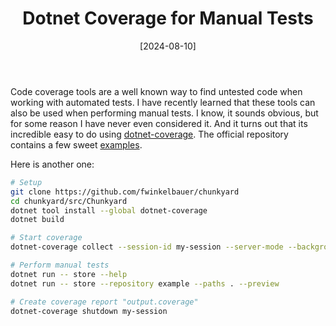 #+TITLE: Dotnet Coverage for Manual Tests
#+DATE: [2024-08-10]

Code coverage tools are a well known way to find untested code when working with
automated tests. I have recently learned that these tools can also be used when
performing manual tests. I know, it sounds obvious, but for some reason I have
never even considered it. And it turns out that its incredible easy to do using
[[https://learn.microsoft.com/en-us/dotnet/core/additional-tools/dotnet-coverage][dotnet-coverage]]. The official repository contains a few sweet [[https://github.com/microsoft/codecoverage/blob/main/samples/Calculator/scenarios/scenario08/README.md][examples]].

Here is another one:

#+begin_src sh
# Setup
git clone https://github.com/fwinkelbauer/chunkyard
cd chunkyard/src/Chunkyard
dotnet tool install --global dotnet-coverage
dotnet build

# Start coverage
dotnet-coverage collect --session-id my-session --server-mode --background --include-files **/*.dll

# Perform manual tests
dotnet run -- store --help
dotnet run -- store --repository example --paths . --preview

# Create coverage report "output.coverage"
dotnet-coverage shutdown my-session
#+end_src
